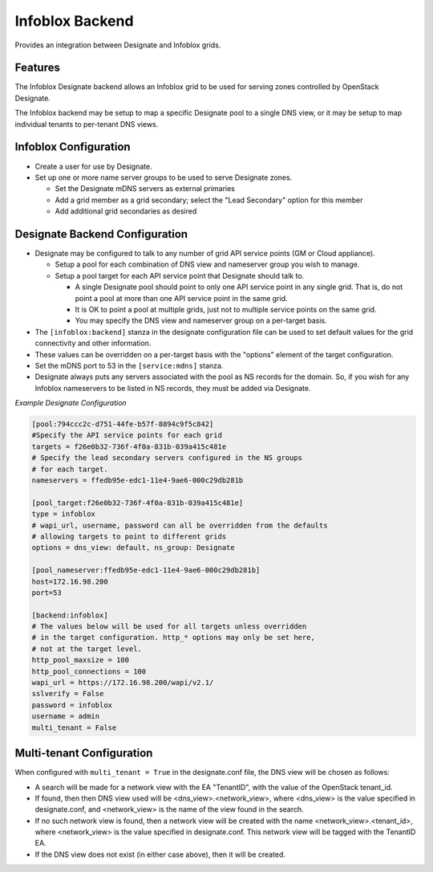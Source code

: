..
    Copyright 2015 Infoblox, Inc.

    Licensed under the Apache License, Version 2.0 (the "License"); you may
    not use this file except in compliance with the License. You may obtain
    a copy of the License at

        http://www.apache.org/licenses/LICENSE-2.0

    Unless required by applicable law or agreed to in writing, software
    distributed under the License is distributed on an "AS IS" BASIS, WITHOUT
    WARRANTIES OR CONDITIONS OF ANY KIND, either express or implied. See the
    License for the specific language governing permissions and limitations
    under the License.

Infoblox Backend
================

Provides an integration between Designate and Infoblox grids.

Features
--------

The Infoblox Designate backend allows an Infoblox grid to be used for
serving zones controlled by OpenStack Designate.

The Infoblox backend may be setup to map a specific Designate pool to
a single DNS view, or it may be setup to map individual tenants to
per-tenant DNS views.

Infoblox Configuration
----------------------

* Create a user for use by Designate.
* Set up one or more name server groups to be used to serve Designate zones.

  * Set the Designate mDNS servers as external primaries
  * Add a grid member as a grid secondary; select the "Lead Secondary" option
    for this member
  * Add additional grid secondaries as desired

Designate Backend Configuration
-------------------------------

* Designate may be configured to talk to any number of grid API service points
  (GM or Cloud appliance).

  * Setup a pool for each combination of DNS view and nameserver group you wish
    to manage.
  * Setup a pool target for each API service point that Designate should talk
    to.

    * A single Designate pool should point to only one API service point in any
      single grid. That is, do not point a pool at more than one API service
      point in the same grid.
    * It is OK to point a pool at multiple grids, just not to multiple service
      points on the same grid.
    * You may specify the DNS view and nameserver group on a per-target basis.


* The ``[infoblox:backend]`` stanza in the designate configuration file can be
  used to set default values for the grid connectivity and other information.
* These values can be overridden on a per-target basis with the "options"
  element of the target configuration.
* Set the mDNS port to 53 in the ``[service:mdns]`` stanza.
* Designate always puts any servers associated with the pool as NS records for
  the domain. So, if you wish for any Infoblox nameservers to be listed in NS
  records, they must be added via Designate.

*Example Designate Configuration*

.. code-block:: ini

 [pool:794ccc2c-d751-44fe-b57f-8894c9f5c842]
 #Specify the API service points for each grid
 targets = f26e0b32-736f-4f0a-831b-039a415c481e
 # Specify the lead secondary servers configured in the NS groups
 # for each target.
 nameservers = ffedb95e-edc1-11e4-9ae6-000c29db281b

 [pool_target:f26e0b32-736f-4f0a-831b-039a415c481e]
 type = infoblox
 # wapi_url, username, password can all be overridden from the defaults
 # allowing targets to point to different grids
 options = dns_view: default, ns_group: Designate

 [pool_nameserver:ffedb95e-edc1-11e4-9ae6-000c29db281b]
 host=172.16.98.200
 port=53

 [backend:infoblox]
 # The values below will be used for all targets unless overridden
 # in the target configuration. http_* options may only be set here,
 # not at the target level.
 http_pool_maxsize = 100
 http_pool_connections = 100
 wapi_url = https://172.16.98.200/wapi/v2.1/
 sslverify = False
 password = infoblox
 username = admin
 multi_tenant = False

Multi-tenant Configuration
--------------------------

When configured with ``multi_tenant = True`` in the designate.conf file, the
DNS view will be chosen as follows:

* A search will be made for a network view with the EA "TenantID", with the
  value of the OpenStack tenant_id.
* If found, then then DNS view used will be <dns_view>.<network_view>, where
  <dns_view> is the value specified in designate.conf, and <network_view> is
  the name of the view found in the search.
* If no such network view is found, then a network view will be created with the
  name <network_view>.<tenant_id>, where <network_view> is the value specified
  in designate.conf. This network view will be tagged with the TenantID EA.
* If the DNS view does not exist (in either case above), then it will be
  created.
